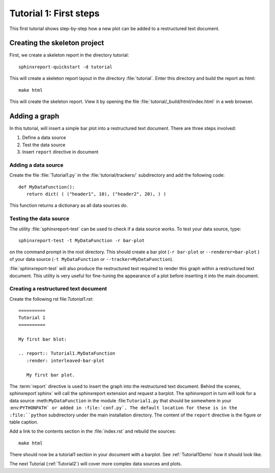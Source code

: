 .. _Tutorial1:

***********************
Tutorial 1: First steps
***********************

This first tutorial shows step-by-step how a new plot
can be added to a restructured text document.

=============================
Creating the skeleton project
=============================

First, we create a skeleton report in the directory tutorial::

   sphinxreport-quickstart -d tutorial

This will create a skeleton report layout in the directory :file:`tutorial`.
Enter this directory and build the report as html::

   make html

This will create the skeleton report. View it by opening the file 
:file:`tutorial/_build/html/index.html` in a web browser.

==============
Adding a graph
==============

In this tutorial, will insert a simple bar plot into a restructured text document.
There are three steps involved:

1. Define a data source
2. Test the data source
3. Insert ``report`` directive in document

Adding a data source
====================

Create the file :file:`Tutorial1.py` in the :file:`tutorial/trackers/` subdirectory and add 
the following code::

   def MyDataFunction():
      return dict( ( ("header1", 10), ("header2", 20), ) )

This function returns a dictionary as all data sources do.

Testing the data source
=======================

The utility :file:`sphinxreport-test` can be used to check if a
data source works. To test your data source, type::

   sphinxreport-test -t MyDataFunction -r bar-plot

on the command prompt in the root directory. This should create a 
bar plot (``-r bar-plot`` or ``--renderer=bar-plot`` ) of your data source
(``-t MyDataFunction`` or ``--tracker=MyDataFunction``).

:file:`sphinxreport-test` will also produce the restructured text
required to render this graph within a restructured text document.
This utility is very useful for fine-tuning the appearance
of a plot before inserting it into the main document.

Creating a restructured text document
=====================================

Create the following rst file:`Tutorial1.rst`::

    ==========
    Tutorial 1
    ==========

    My first bar blot:

    .. report:: Tutorial1.MyDataFunction
       :render: interleaved-bar-plot

       My first bar plot.

The :term:`report` directive is used to insert the graph into 
the restructured text document. Behind the scenes, sphinxreport`sphinx` will call 
the sphinxreport extension and request a barplot. The sphinxreport in 
turn will look for a data source :meth:``MyDataFunction`` in the module :file:``Tutorial1.py`` 
that should be somewhere in your :env:``PYTHONPATH` or added in :file:`conf.py`.
The default location for these is in the :file:``python`` subdirectory under the main installation
directory. The content of the ``report`` directive is the figure or table caption.

Add a link to the contents section in the :file:`index.rst` and rebuild the sources::

    make html

There should now be a tutorial1 section in your document 
with a barplot. See :ref:`Tutorial1Demo` how it should look
like.

The next Tutorial (:ref:`Tutorial2`) will cover more complex
data sources and plots.












